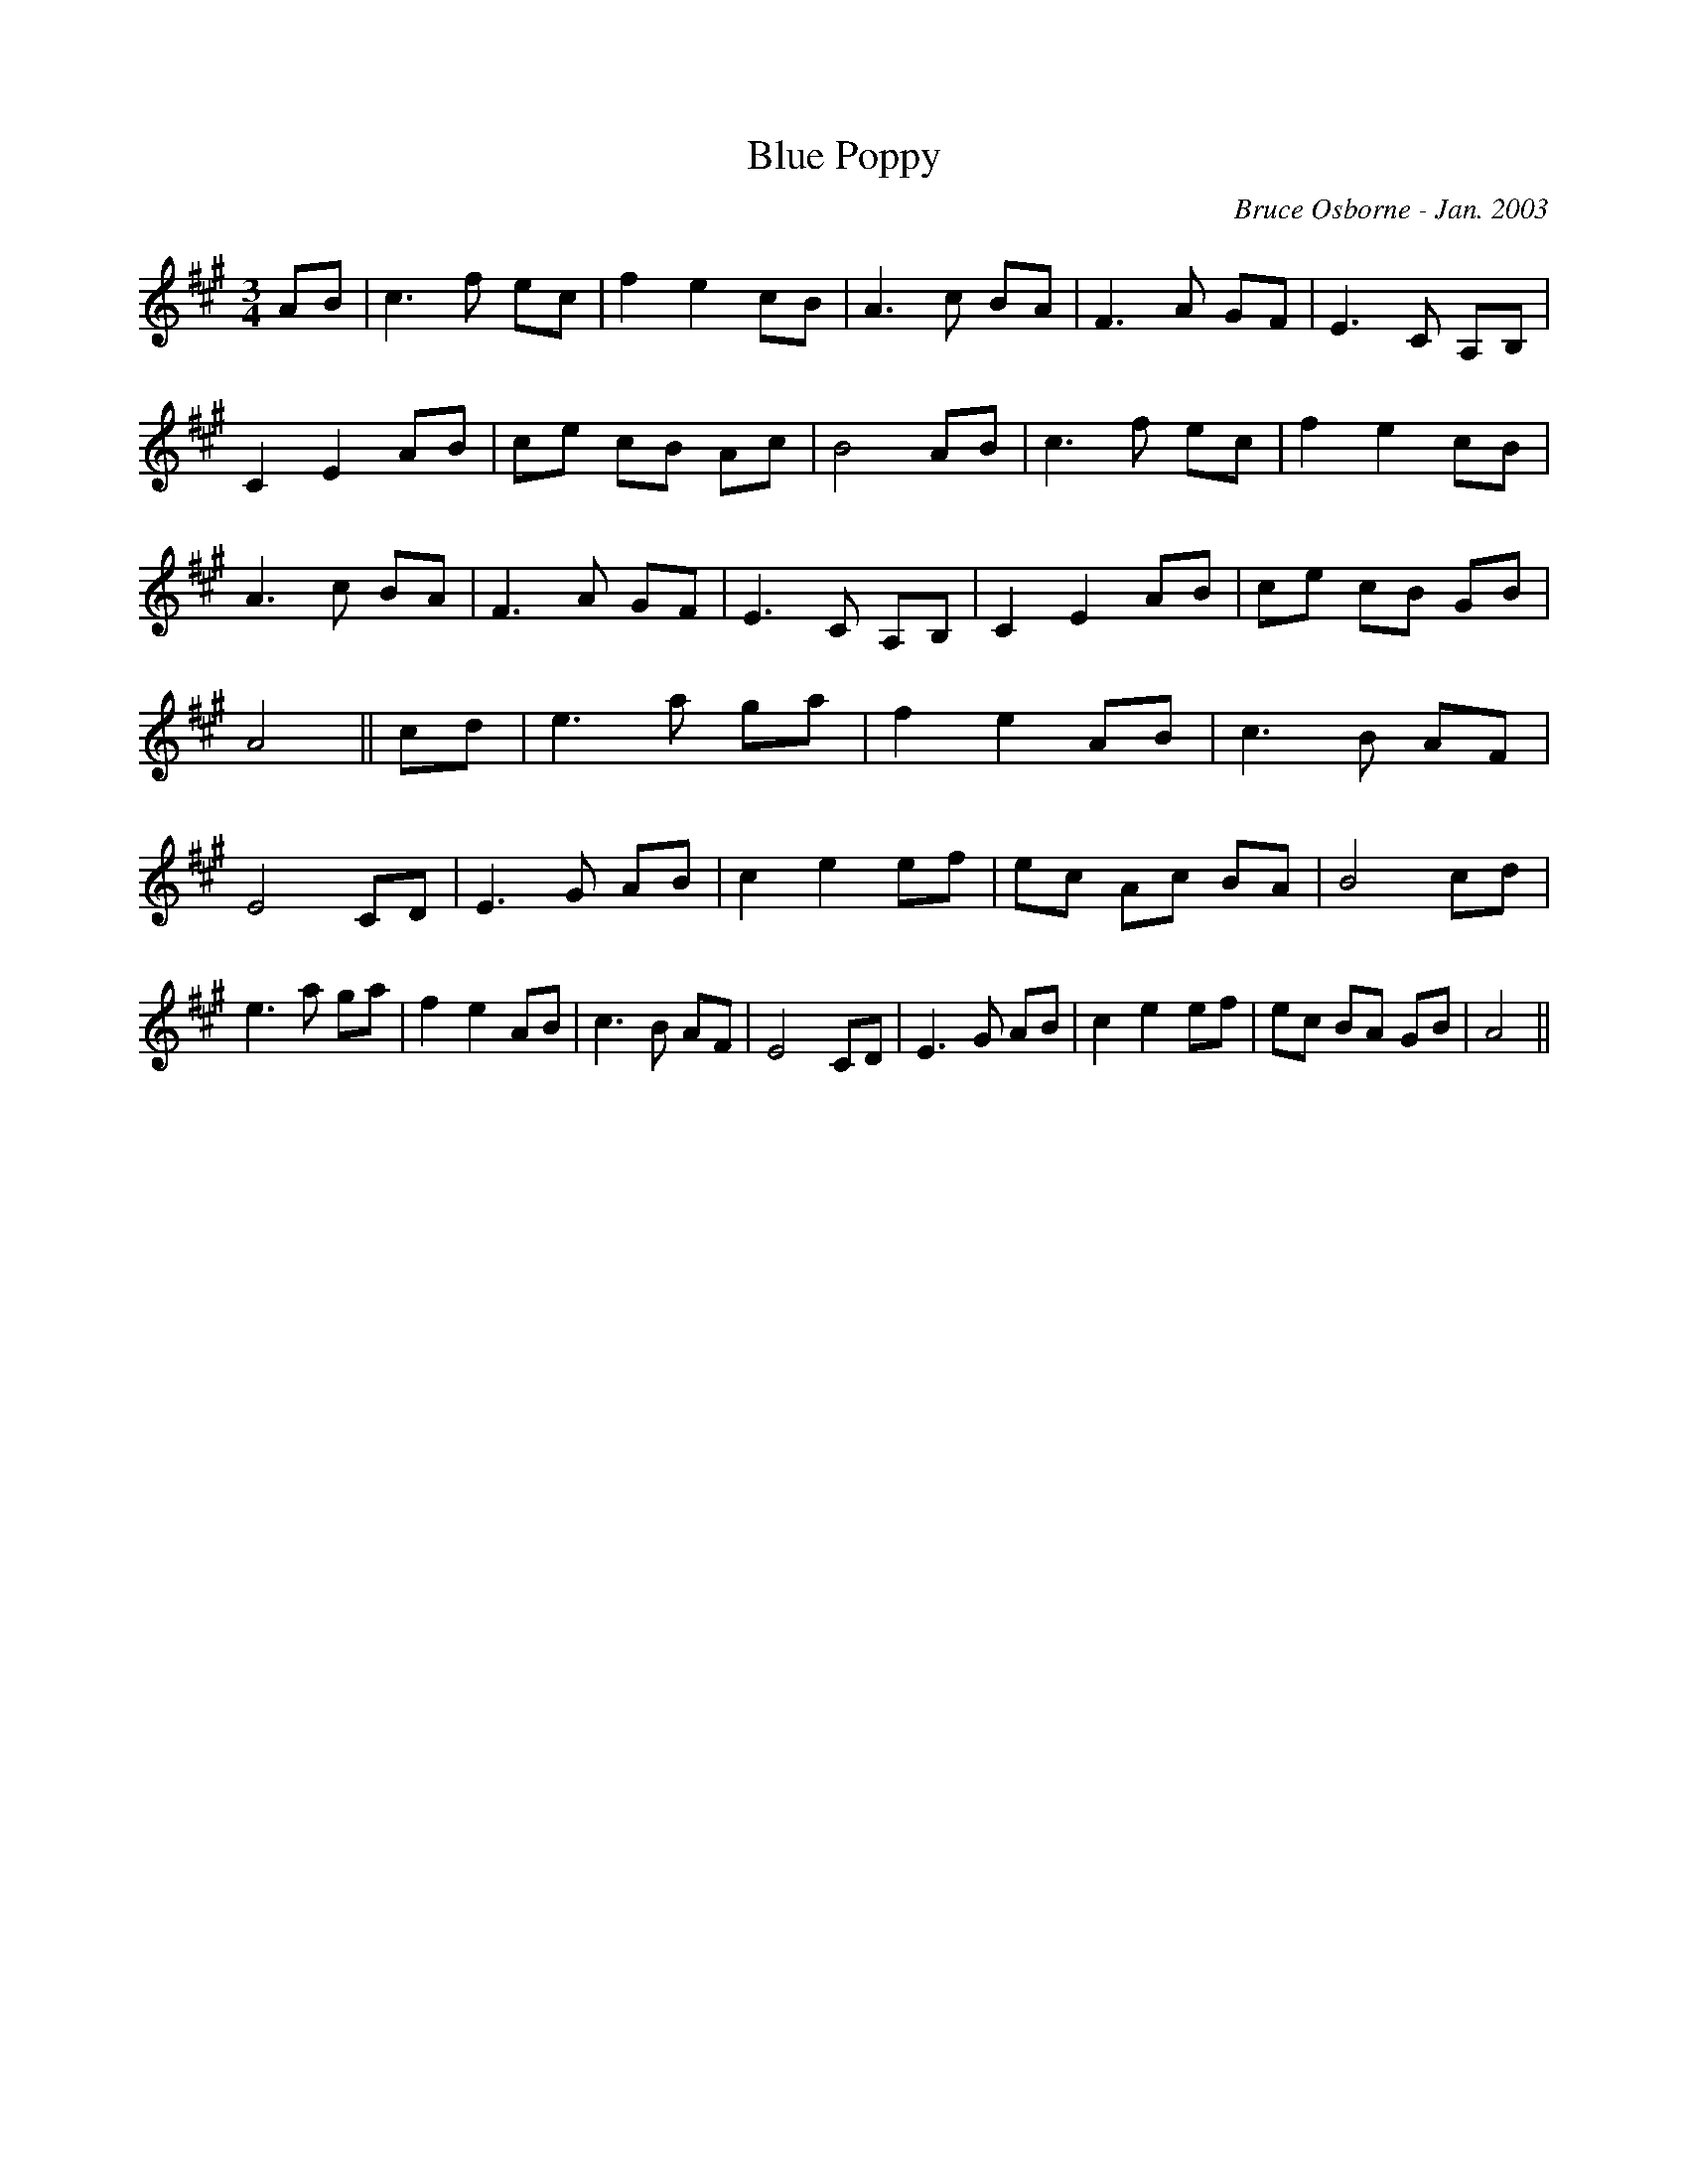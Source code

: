 X:28
T:Blue Poppy 
R:
C:Bruce Osborne - Jan. 2003
Z:abc by bosborne@kos.net
M:3/4
L:1/8
K:Amaj
AB|c3 f ec|f2 e2 cB|A3 c BA|F3 A GF|\
E3 C A,B,|C2 E2 AB|ce cB Ac|B4 AB|\
c3 f ec|f2 e2 cB|A3 c BA|F3 A GF|\
E3 C A,B,|C2 E2 AB|ce cB GB|A4||\
cd|e3 a ga|f2 e2 AB|c3 B AF|E4 CD|\
E3 G AB|c2 e2 ef|ec Ac BA|B4 cd|\
e3 a ga|f2 e2 AB|c3 B AF|E4 CD|\
E3 G AB|c2 e2 ef|ec BA GB|A4||
